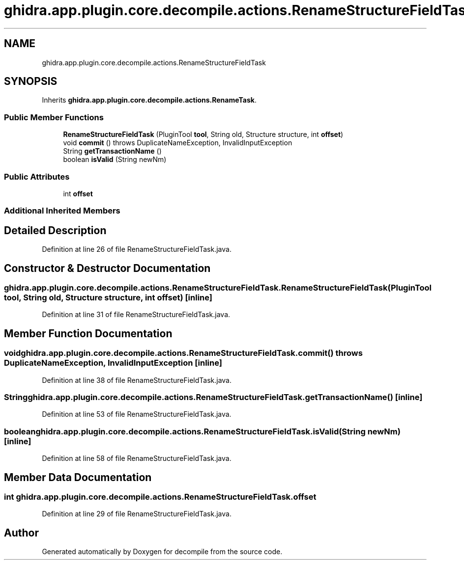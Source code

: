 .TH "ghidra.app.plugin.core.decompile.actions.RenameStructureFieldTask" 3 "Sun Apr 14 2019" "decompile" \" -*- nroff -*-
.ad l
.nh
.SH NAME
ghidra.app.plugin.core.decompile.actions.RenameStructureFieldTask
.SH SYNOPSIS
.br
.PP
.PP
Inherits \fBghidra\&.app\&.plugin\&.core\&.decompile\&.actions\&.RenameTask\fP\&.
.SS "Public Member Functions"

.in +1c
.ti -1c
.RI "\fBRenameStructureFieldTask\fP (PluginTool \fBtool\fP, String old, Structure structure, int \fBoffset\fP)"
.br
.ti -1c
.RI "void \fBcommit\fP ()  throws DuplicateNameException, InvalidInputException "
.br
.ti -1c
.RI "String \fBgetTransactionName\fP ()"
.br
.ti -1c
.RI "boolean \fBisValid\fP (String newNm)"
.br
.in -1c
.SS "Public Attributes"

.in +1c
.ti -1c
.RI "int \fBoffset\fP"
.br
.in -1c
.SS "Additional Inherited Members"
.SH "Detailed Description"
.PP 
Definition at line 26 of file RenameStructureFieldTask\&.java\&.
.SH "Constructor & Destructor Documentation"
.PP 
.SS "ghidra\&.app\&.plugin\&.core\&.decompile\&.actions\&.RenameStructureFieldTask\&.RenameStructureFieldTask (PluginTool tool, String old, Structure structure, int offset)\fC [inline]\fP"

.PP
Definition at line 31 of file RenameStructureFieldTask\&.java\&.
.SH "Member Function Documentation"
.PP 
.SS "void ghidra\&.app\&.plugin\&.core\&.decompile\&.actions\&.RenameStructureFieldTask\&.commit () throws DuplicateNameException, InvalidInputException\fC [inline]\fP"

.PP
Definition at line 38 of file RenameStructureFieldTask\&.java\&.
.SS "String ghidra\&.app\&.plugin\&.core\&.decompile\&.actions\&.RenameStructureFieldTask\&.getTransactionName ()\fC [inline]\fP"

.PP
Definition at line 53 of file RenameStructureFieldTask\&.java\&.
.SS "boolean ghidra\&.app\&.plugin\&.core\&.decompile\&.actions\&.RenameStructureFieldTask\&.isValid (String newNm)\fC [inline]\fP"

.PP
Definition at line 58 of file RenameStructureFieldTask\&.java\&.
.SH "Member Data Documentation"
.PP 
.SS "int ghidra\&.app\&.plugin\&.core\&.decompile\&.actions\&.RenameStructureFieldTask\&.offset"

.PP
Definition at line 29 of file RenameStructureFieldTask\&.java\&.

.SH "Author"
.PP 
Generated automatically by Doxygen for decompile from the source code\&.
